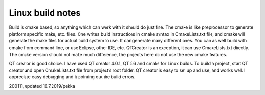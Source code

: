 Linux build notes
===================
Build is cmake based, so anything which can work with it should do just fine. The cmake is like preprocessor
to generate platform specific make, etc. files. One writes build instructions in cmake syntax in CmakeLists.txt
file, and cmake will generate the make files for actual build system to use. It can generate many different ones.
You can as well build with cmake from command line, or use Eclipse, other IDE, etc. QTCreator is an exception,
it can use CmakeLists.txt directly. The cmake version should not make much difference, the projects here do not
use the new cmake features.

QT creator is good choice. I have used QT creator 4.0.1, QT  5.6 and cmake for Linux builds. To build a project,
start QT creator and open CmakeLists.txt file from project’s root folder. QT creator is easy to set up and use,
and works well. I appreciate easy debugging and it pointing out the build errors.


200111, updated 16.7.2019/pekka
